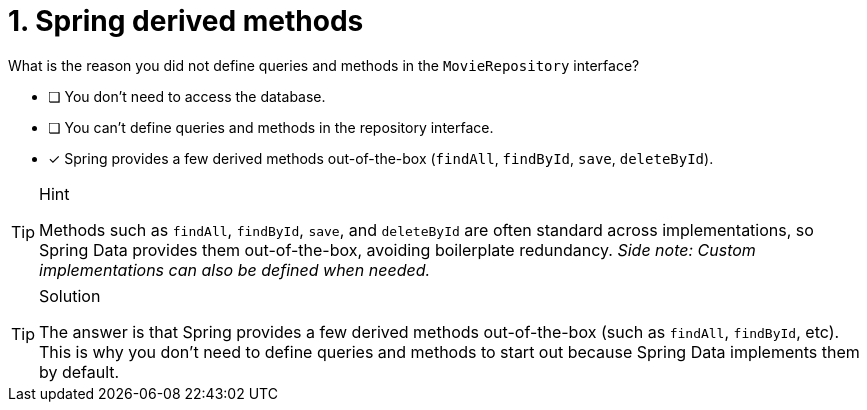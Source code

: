 [.question]
= 1. Spring derived methods

What is the reason you did not define queries and methods in the `MovieRepository` interface?

- [ ] You don't need to access the database.
- [ ] You can't define queries and methods in the repository interface.
- [*] Spring provides a few derived methods out-of-the-box (`findAll`, `findById`, `save`, `deleteById`).


[TIP,role=hint]
.Hint
====
Methods such as `findAll`, `findById`, `save`, and `deleteById` are often standard across implementations, so Spring Data provides them out-of-the-box, avoiding boilerplate redundancy. _Side note: Custom implementations can also be defined when needed._
====

[TIP,role=solution]
.Solution
====
The answer is that Spring provides a few derived methods out-of-the-box (such as `findAll`, `findById`, etc). This is why you don't need to define queries and methods to start out because Spring Data implements them by default.
====
